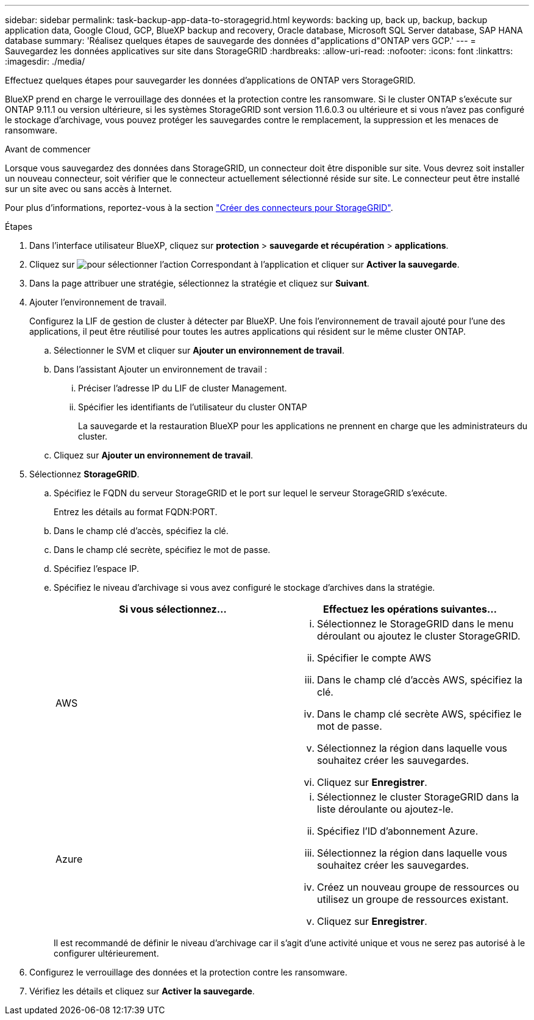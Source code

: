 ---
sidebar: sidebar 
permalink: task-backup-app-data-to-storagegrid.html 
keywords: backing up, back up, backup, backup application data, Google Cloud, GCP, BlueXP backup and recovery, Oracle database, Microsoft SQL Server database, SAP HANA database 
summary: 'Réalisez quelques étapes de sauvegarde des données d"applications d"ONTAP vers GCP.' 
---
= Sauvegardez les données applicatives sur site dans StorageGRID
:hardbreaks:
:allow-uri-read: 
:nofooter: 
:icons: font
:linkattrs: 
:imagesdir: ./media/


[role="lead"]
Effectuez quelques étapes pour sauvegarder les données d'applications de ONTAP vers StorageGRID.

BlueXP prend en charge le verrouillage des données et la protection contre les ransomware. Si le cluster ONTAP s'exécute sur ONTAP 9.11.1 ou version ultérieure, si les systèmes StorageGRID sont version 11.6.0.3 ou ultérieure et si vous n'avez pas configuré le stockage d'archivage, vous pouvez protéger les sauvegardes contre le remplacement, la suppression et les menaces de ransomware.

.Avant de commencer
Lorsque vous sauvegardez des données dans StorageGRID, un connecteur doit être disponible sur site. Vous devrez soit installer un nouveau connecteur, soit vérifier que le connecteur actuellement sélectionné réside sur site. Le connecteur peut être installé sur un site avec ou sans accès à Internet.

Pour plus d'informations, reportez-vous à la section link:task-backup-onprem-private-cloud.html#creating-or-switching-connectors["Créer des connecteurs pour StorageGRID"].

.Étapes
. Dans l'interface utilisateur BlueXP, cliquez sur *protection* > *sauvegarde et récupération* > *applications*.
. Cliquez sur image:icon-action.png["pour sélectionner l'action"] Correspondant à l'application et cliquer sur *Activer la sauvegarde*.
. Dans la page attribuer une stratégie, sélectionnez la stratégie et cliquez sur *Suivant*.
. Ajouter l'environnement de travail.
+
Configurez la LIF de gestion de cluster à détecter par BlueXP. Une fois l'environnement de travail ajouté pour l'une des applications, il peut être réutilisé pour toutes les autres applications qui résident sur le même cluster ONTAP.

+
.. Sélectionner le SVM et cliquer sur *Ajouter un environnement de travail*.
.. Dans l'assistant Ajouter un environnement de travail :
+
... Préciser l'adresse IP du LIF de cluster Management.
... Spécifier les identifiants de l'utilisateur du cluster ONTAP
+
La sauvegarde et la restauration BlueXP pour les applications ne prennent en charge que les administrateurs du cluster.



.. Cliquez sur *Ajouter un environnement de travail*.


. Sélectionnez *StorageGRID*.
+
.. Spécifiez le FQDN du serveur StorageGRID et le port sur lequel le serveur StorageGRID s'exécute.
+
Entrez les détails au format FQDN:PORT.

.. Dans le champ clé d'accès, spécifiez la clé.
.. Dans le champ clé secrète, spécifiez le mot de passe.
.. Spécifiez l'espace IP.
.. Spécifiez le niveau d'archivage si vous avez configuré le stockage d'archives dans la stratégie.
+
|===
| Si vous sélectionnez... | Effectuez les opérations suivantes... 


 a| 
AWS
 a| 
... Sélectionnez le StorageGRID dans le menu déroulant ou ajoutez le cluster StorageGRID.
... Spécifier le compte AWS
... Dans le champ clé d'accès AWS, spécifiez la clé.
... Dans le champ clé secrète AWS, spécifiez le mot de passe.
... Sélectionnez la région dans laquelle vous souhaitez créer les sauvegardes.
... Cliquez sur *Enregistrer*.




 a| 
Azure
 a| 
... Sélectionnez le cluster StorageGRID dans la liste déroulante ou ajoutez-le.
... Spécifiez l'ID d'abonnement Azure.
... Sélectionnez la région dans laquelle vous souhaitez créer les sauvegardes.
... Créez un nouveau groupe de ressources ou utilisez un groupe de ressources existant.
... Cliquez sur *Enregistrer*.


|===
+
Il est recommandé de définir le niveau d'archivage car il s'agit d'une activité unique et vous ne serez pas autorisé à le configurer ultérieurement.



. Configurez le verrouillage des données et la protection contre les ransomware.
. Vérifiez les détails et cliquez sur *Activer la sauvegarde*.

